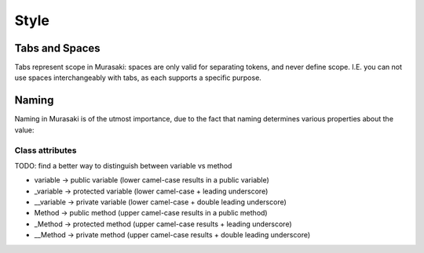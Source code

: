 =====
Style
=====

Tabs and Spaces
===============

Tabs represent scope in Murasaki: spaces are only valid for separating
tokens, and never define scope. I.E. you can not use spaces
interchangeably with tabs, as each supports a specific purpose.

Naming
======

Naming in Murasaki is of the utmost importance, due to the fact that
naming determines various properties about the value:

Class attributes
----------------

TODO: find a better way to distinguish between variable vs method

* variable -> public variable (lower camel-case results in a public variable)
* _variable -> protected variable (lower camel-case + leading underscore)
* __variable -> private variable (lower camel-case + double leading underscore)
* Method -> public method (upper camel-case results in a public method)
* _Method -> protected method (upper camel-case results + leading underscore)
* __Method -> private method (upper camel-case results + double leading underscore)
